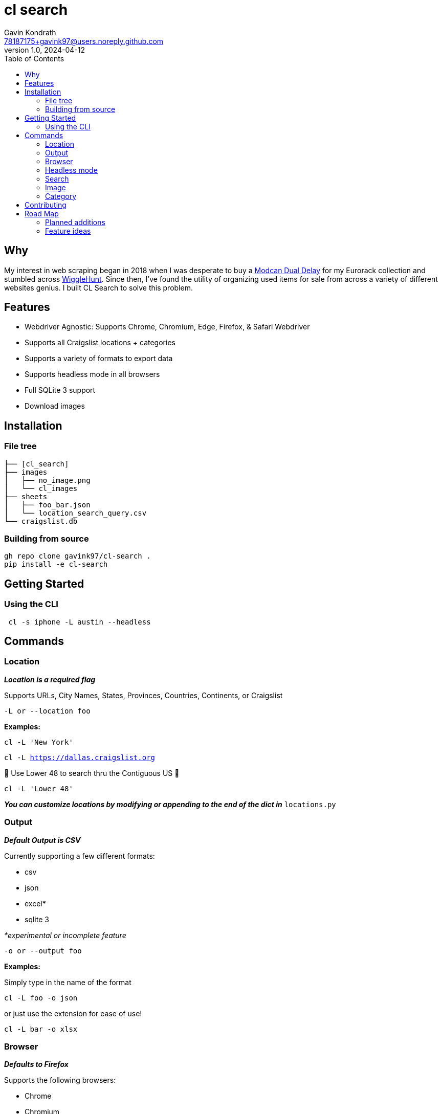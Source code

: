 = cl search
Gavin Kondrath <78187175+gavink97@users.noreply.github.com>
v1.0, 2024-04-12
:toc:
:homepage: https://github.com/gavink97

== Why

My interest in web scraping began in 2018 when I was desperate to buy a
https://www.modcan.com/emodules/dualdelay.html[Modcan Dual Delay] for my
Eurorack collection and stumbled across https://wigglehunt.com/[WiggleHunt].
Since then, I’ve found the utility of organizing used items for sale from
across a variety of different websites genius. I built CL Search to solve this
problem.

== Features

- Webdriver Agnostic: Supports Chrome, Chromium, Edge, Firefox, & Safari
  Webdriver
- Supports all Craigslist locations + categories
- Supports a variety of formats to export data
- Supports headless mode in all browsers
- Full SQLite 3 support
- Download images

== Installation

=== File tree

....
├── [cl_search]
├── images
│   ├── no_image.png
│   └── cl_images
├── sheets
│   ├── foo_bar.json
│   └── location_search_query.csv
└── craigslist.db
....

=== Building from source

....
gh repo clone gavink97/cl-search .
pip install -e cl-search
....

== Getting Started

=== Using the CLI

....
 cl -s iphone -L austin --headless
....

== Commands

=== Location

*_Location is a required flag_*

Supports URLs, City Names, States, Provinces, Countries, Continents, or
Craigslist

`-L or --location foo`

*Examples:*

`cl -L 'New York'`

`cl -L https://dallas.craigslist.org`


🦅 Use Lower 48 to search thru the Contiguous US 🦅

`cl -L 'Lower 48'`

*_You can customize locations by modifying or appending to the end of the dict
in_* `locations.py`

=== Output

*_Default Output is CSV_*

Currently supporting a few different formats:

- csv
- json
- excel*
- sqlite 3

_*experimental or incomplete feature_

`-o or --output foo`

*Examples:*

Simply type in the name of the format

`cl -L foo -o json`

or just use the extension for ease of use!

`cl -L bar -o xlsx`

=== Browser

*_Defaults to Firefox_*

Supports the following browsers:

- Chrome
- Chromium
- Edge
- Firefox
- Safari.

`-b or --browser foo`

=== Headless mode

*_False by Default_*

Supports Headless mode in all major browsers!

`--headless`

=== Search

*_No Default / Not Required_*

Query a search or take every listing!

`-s foo`

`-s or --search 'foo bar'`

=== Image

*_False by Default_*

Downloads images from the listings.

`-i or --image`

=== Category

*_Default All for sale_*

Select the category or subcategory you wish to search in.

`-C or --category 'foo bar'`

_All categories are listed in_ `categories.py`

You can customize these categories by appending to the end of the dict.


**Some of my favorite categories are:**

Free -  to search for free stuff.

`cl -L austin -C free`

Software -  to look for Software Engineering jobs.

`cl -L sf -C software`

Housing - to search for housing.

`cl -L nyc -C housing`

== Contributing

Contributions are welcomed to this project.

Take advantage of https://pre-commit.com/[pre-commit] to lint and test your PRs
before submission.

== Road Map

=== Planned additions
* [x] Add SQL support
* [ ] Views: Add support for Preview View (detailed view)
* [ ] Output Path Arguement
* [ ] Improve CLI Experience
* [ ] Make simple python api

=== Feature ideas
* [ ] Filter Search
* [ ] Spam filters
